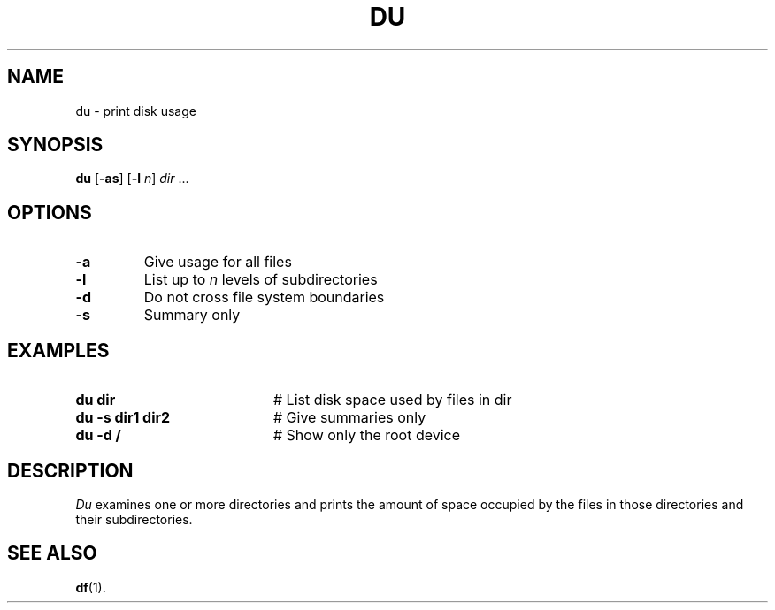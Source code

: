 .TH DU 1
.SH NAME
du \- print disk usage
.SH SYNOPSIS
\fBdu\fR [\fB\-as\fR]\fR [\fB\-l \fIn\fR] \fIdir\fR ...\fR
.br
.de FL
.TP
\\fB\\$1\\fR
\\$2
..
.de EX
.TP 20
\\fB\\$1\\fR
# \\$2
..
.SH OPTIONS
.FL "\-a" "Give usage for all files"
.FL "\-l" "List up to \fIn\fR levels of subdirectories"
.FL "\-d" "Do not cross file system boundaries"
.FL "\-s" "Summary only"
.SH EXAMPLES
.EX "du dir" "List disk space used by files in dir"
.EX "du \-s dir1 dir2" "Give summaries only"
.EX "du \-d /" "Show only the root device"
.SH DESCRIPTION
.PP
\fIDu\fR examines one or more directories and prints the amount of space 
occupied by the files in those directories and their subdirectories.
.SH "SEE ALSO"
.BR df (1).
